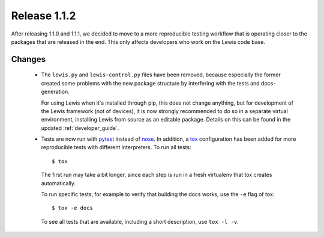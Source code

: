 Release 1.1.2
=============

After releasing 1.1.0 and 1.1.1, we decided to move to a more reproducible testing workflow that
is operating closer to the packages that are released in the end. This only affects developers
who work on the Lewis code base.

Changes
-------
 - The ``lewis.py`` and ``lewis-control.py`` files have been removed, because especially the former
   created some problems with the new package structure by interfering with the tests and docs-
   generation.

   For using Lewis when it's installed through pip, this does not change anything, but for
   development of the Lewis framework (not of devices), it is now strongly recommended to do so
   in a separate virtual environment, installing Lewis from source as an editable package. Details
   on this can be found in the updated :ref:`developer_guide`.

 - Tests are now run with pytest_ instead of nose_. In addition, a tox_ configuration has been
   added for more reproducible tests with different interpreters. To run all tests:

   ::

      $ tox

   The first run may take a bit longer, since each step is run in a fresh virtualenv that tox
   creates automatically.

   To run specific tests, for example to verify that building the docs works, use the ``-e`` flag
   of tox:

   ::

      $ tox -e docs

   To see all tests that are available, including a short description, use ``tox -l -v``.


.. _pytest: https://docs.pytest.org/en/latest/
.. _nose: http://nose.readthedocs.io/en/latest/
.. _tox: https://tox.readthedocs.io/en/latest/